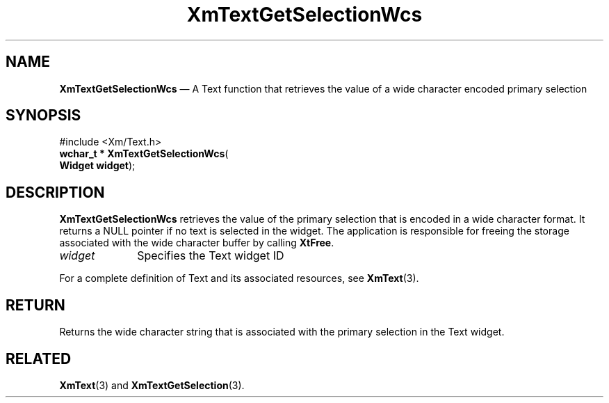 '\" t
...\" TxtGetSC.sgm /main/8 1996/09/08 21:17:28 rws $
.de P!
.fl
\!!1 setgray
.fl
\\&.\"
.fl
\!!0 setgray
.fl			\" force out current output buffer
\!!save /psv exch def currentpoint translate 0 0 moveto
\!!/showpage{}def
.fl			\" prolog
.sy sed -e 's/^/!/' \\$1\" bring in postscript file
\!!psv restore
.
.de pF
.ie     \\*(f1 .ds f1 \\n(.f
.el .ie \\*(f2 .ds f2 \\n(.f
.el .ie \\*(f3 .ds f3 \\n(.f
.el .ie \\*(f4 .ds f4 \\n(.f
.el .tm ? font overflow
.ft \\$1
..
.de fP
.ie     !\\*(f4 \{\
.	ft \\*(f4
.	ds f4\"
'	br \}
.el .ie !\\*(f3 \{\
.	ft \\*(f3
.	ds f3\"
'	br \}
.el .ie !\\*(f2 \{\
.	ft \\*(f2
.	ds f2\"
'	br \}
.el .ie !\\*(f1 \{\
.	ft \\*(f1
.	ds f1\"
'	br \}
.el .tm ? font underflow
..
.ds f1\"
.ds f2\"
.ds f3\"
.ds f4\"
.ta 8n 16n 24n 32n 40n 48n 56n 64n 72n 
.TH "XmTextGetSelectionWcs" "library call"
.SH "NAME"
\fBXmTextGetSelectionWcs\fP \(em A Text function that retrieves the
value of a wide character encoded primary selection
.iX "XmTextGetSelectionWcs"
.iX "Text functions" "XmTextGetSelectionWcs"
.SH "SYNOPSIS"
.PP
.nf
#include <Xm/Text\&.h>
\fBwchar_t * \fBXmTextGetSelectionWcs\fP\fR(
\fBWidget \fBwidget\fR\fR);
.fi
.SH "DESCRIPTION"
.PP
\fBXmTextGetSelectionWcs\fP retrieves the value of the primary selection
that is encoded in a wide character format\&. It returns a NULL pointer
if no text is selected in the widget\&. The application is responsible
for freeing the storage associated with the wide character buffer by
calling \fBXtFree\fP\&.
.IP "\fIwidget\fP" 10
Specifies the Text widget ID
.PP
For a complete definition of Text and its associated resources, see
\fBXmText\fP(3)\&.
.SH "RETURN"
.PP
Returns the wide character string that is associated with the
primary selection in the Text widget\&.
.SH "RELATED"
.PP
\fBXmText\fP(3) and
\fBXmTextGetSelection\fP(3)\&.
...\" created by instant / docbook-to-man, Sun 22 Dec 1996, 20:35
